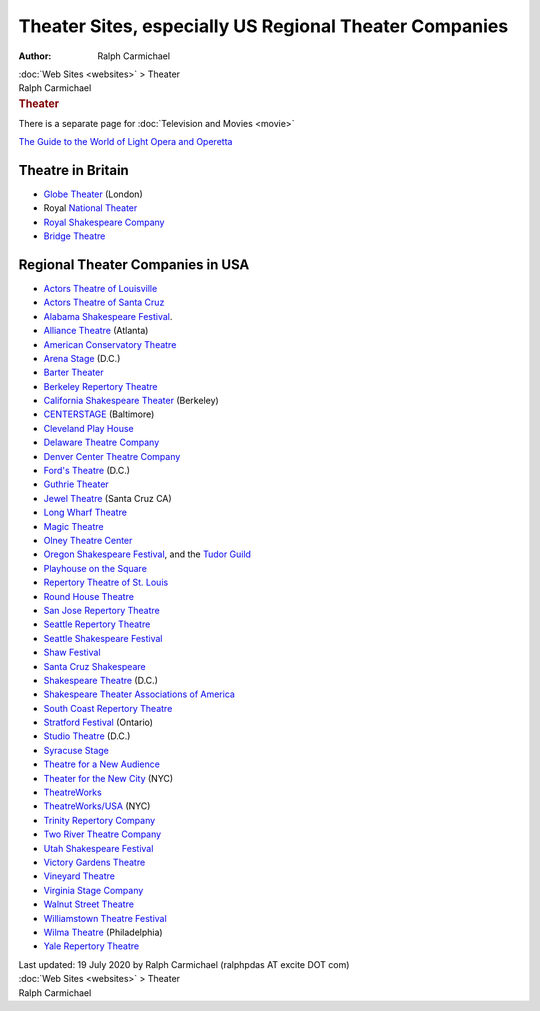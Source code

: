 =======================================================
Theater Sites, especially US Regional Theater Companies
=======================================================

:Author: Ralph Carmichael

.. container:: crumb

   :doc:`Web Sites <websites>` > Theater

.. container:: newbanner

   Ralph Carmichael  

.. container::
   :name: header

   .. rubric:: Theater
      :name: theater

There is a separate page for :doc:`Television and Movies <movie>`

`The Guide to the World of Light Opera and
Operetta <http://www.musicaltheatreguide.com/>`__

Theatre in Britain
==================

-  `Globe Theater <http://www.shakespeares-globe.org/>`__ (London)
-  Royal `National Theater <https://www.nationaltheatre.org.uk/>`__
-  `Royal Shakespeare Company <https://www.rsc.org.uk/>`__
-  `Bridge Theatre <https://bridgetheatre.co.uk/>`__

Regional Theater Companies in USA
=================================

-  `Actors Theatre of Louisville <http://www.actorstheatre.org>`__
-  `Actors Theatre of Santa Cruz <https://www.sccat.org/>`__
-  `Alabama Shakespeare Festival <https://www.asf.net/>`__.
-  `Alliance Theatre <https://www.alliancetheatre.org/>`__ (Atlanta)
-  `American Conservatory Theatre <https://www.act-sf.org/>`__
-  `Arena Stage <https://www.arenastage.org/>`__ (D.C.)
-  `Barter Theater <https://bartertheatre.com/>`__
-  `Berkeley Repertory Theatre <https://www.berkeleyrep.org>`__
-  `California Shakespeare Theater <https://calshakes.org/>`__
   (Berkeley)
-  `CENTERSTAGE <https://www.centerstage.org/>`__ (Baltimore)
-  `Cleveland Play House <https://www.clevelandplayhouse.com/>`__
-  `Delaware Theatre Company <https://www.delawaretheatre.org>`__
-  `Denver Center Theatre Company <https://www.denvercenter.org>`__
-  `Ford\'s Theatre <https://www.fords.org>`__ (D.C.)
-  `Guthrie Theater <https://www.guthrietheater.org>`__
-  `Jewel Theatre <https://www.jeweltheatre.net/>`__ (Santa Cruz CA)
-  `Long Wharf Theatre <https://www.longwharf.org/>`__
-  `Magic Theatre <http://magictheatre.org/>`__
-  `Olney Theatre Center <https://www.olneytheatre.org/>`__
-  `Oregon Shakespeare Festival <https://www.osfashland.org/>`__, and
   the `Tudor Guild <https://www.tudorguild.org/>`__
-  `Playhouse on the Square <http://www.playhouseonthesquare.com/>`__
-  `Repertory Theatre of St. Louis <http://www.repstl.org/>`__
-  `Round House Theatre <https://www.roundhousetheatre.org/>`__
-  `San Jose Repertory Theatre <http://www.sjrep.com>`__
-  `Seattle Repertory Theatre <https://www.seattlerep.org>`__
-  `Seattle Shakespeare
   Festival <https://www.seattleshakespeare.org/>`__
-  `Shaw Festival <http://www.shawfest.com>`__
-  `Santa Cruz Shakespeare <https://www.santacruzshakespeare.org>`__
-  `Shakespeare Theatre <https://www.shakespearetheatre.org/>`__ (D.C.)
-  `Shakespeare Theater Associations of
   America <http://www.staaonline.org/>`__
-  `South Coast Repertory Theatre <https://www.scr.org>`__
-  `Stratford Festival <https://www.stratfordfestival.ca/>`__ (Ontario)
-  `Studio Theatre <http://www.studiotheatre.org/>`__ (D.C.)
-  `Syracuse Stage <https://www.syracusestage.org/>`__
-  `Theatre for a New Audience <https://www.tfana.org/>`__
-  `Theater for the New City <http://www.theaterforthenewcity.net/>`__
   (NYC)
-  `TheatreWorks <https://www.theatreworks.org/>`__
-  `TheatreWorks/USA <https://www.theatreworksusa.org>`__ (NYC)
-  `Trinity Repertory Company <https://www.trinityrep.com>`__
-  `Two River Theatre Company <https://www.tworivertheater.org/>`__
-  `Utah Shakespeare Festival <https://www.bard.org>`__
-  `Victory Gardens Theatre <https://victorygardens.org/>`__
-  `Vineyard Theatre <https://www.vineyardtheatre.org/>`__
-  `Virginia Stage Company <https://www.vastage.org/>`__
-  `Walnut Street Theatre <https://www.walnutstreettheatre.org/>`__
-  `Williamstown Theatre Festival <https://wtfestival.org/>`__
-  `Wilma Theatre <https://wilmatheater.org/>`__ (Philadelphia)
-  `Yale Repertory Theatre <http://www.yale.edu/yalerep/>`__

.. container::
   :name: footer

   Last updated: 19 July 2020 by
   Ralph Carmichael (ralphpdas AT excite DOT com)

.. container:: crumb

   :doc:`Web Sites <websites>` > Theater

.. container:: newbanner

   Ralph Carmichael  
